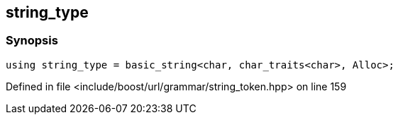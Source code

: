 :relfileprefix: ../../../../
[#A353FA27D16788174701909C4B6E0863A7A1EEC3]
== string_type



=== Synopsis

[source,cpp,subs="verbatim,macros,-callouts"]
----
using string_type = basic_string<char, char_traits<char>, Alloc>;
----

Defined in file <include/boost/url/grammar/string_token.hpp> on line 159


